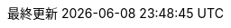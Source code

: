:lang: ja
:encoding: utf-8
:doctype: book
:toc-title: 目次
:preface-title: はじめに
:appendix-caption: 付録
:caution-caption: 注意
:example-caption: 例
:figure-caption: 図
:important-caption: 重要
:last-update-label: 最終更新
:listing-caption: リスト
:manname-title: 名前
:note-caption: 注記
:preface-title: まえがき
:table-caption: 表
:tip-caption: ヒント
:toc-title: 目次
:untitled-label: 無題
:version-label: バージョン
:warning-caption: 警告
// ソースコードをハイライトする。
:source-highlighter: coderay
:imagesdir: ./images


:experimental:
:icons: font
:sectnums:
:chapter-label:
:table-stripes: even